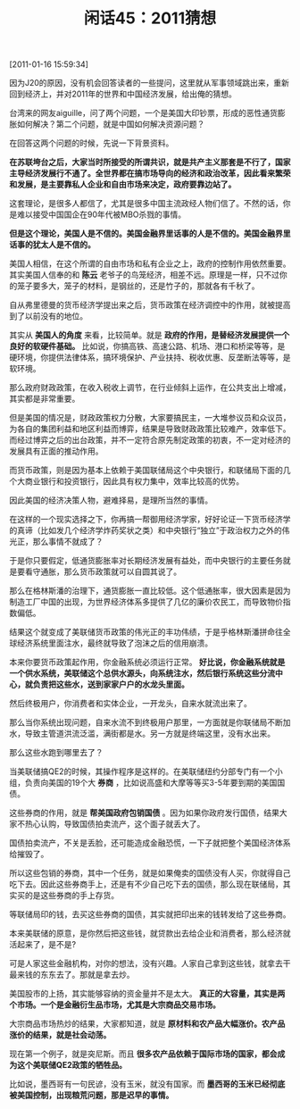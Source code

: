 # -*- org -*-

# Time-stamp: <2011-08-25 09:54:15 Thursday by ldw>

#+OPTIONS: ^:nil author:nil timestamp:nil creator:nil H:2

#+STARTUP: indent

#+TITLE: 闲话45：2011猜想


[2011-01-16 15:59:34]


因为J20的原因，没有机会回答读者的一些提问，这里就从军事领域跳出来，重新回到经济上，并对2011年的世界和中国经济发展，给出俺的猜想。

台湾来的网友aiguille，问了两个问题，一个是美国大印钞票，形成的恶性通货膨胀如何解决？第二个问题，就是中国如何解决资源问题？

在回答这两个问题的时候，先说一下背景资料。

*在苏联垮台之后，大家当时所接受的所谓共识，就是共产主义那套是不行了，国家主导经济发展行不通了。全世界都在搞市场导向的经济和政治改革，因此看来繁荣和发展，是主要靠私人企业和自由市场来决定，政府要靠边站了。*

这套理论，是很多人都信了，尤其是很多中国主流政经人物们信了。不然的话，你是难以接受中国国企在90年代被MBO杀戮的事情。

*但是这个理论，美国人是不信的。美国金融界里话事的人是不信的。美国金融界里话事的犹太人是不信的。*

美国人相信，在这个所谓的自由市场和私有企业之上，政府的控制作用依然重要。其实美国人信奉的和 *陈云* 老爷子的鸟笼经济，相差不远。原理是一样，只不过你的笼子要多大，笼子的材料，是钢丝的，还是竹子的，那就各有千秋了。

自从弗里德曼的货币经济学提出来之后，货币政策在经济调控中的作用，就被提高到了以前没有的地位。

其实从 *美国人的角度* 来看，比较简单。就是 *政府的作用，是替经济发展提供一个良好的软硬件基础。* 比如说，你搞高铁、高速公路、机场、港口和桥梁等等，是硬环境，你提供法律体系，搞环境保护、产业扶持、税收优惠、反垄断法等等，是软环境。

那么政府财政政策，在收入税收上调节，在行业倾斜上运作，在公共支出上增减，其实都是非常重要。

但是美国的情况是，财政政策权力分散，大家要搞民主，一大堆参议员和众议员，为各自的集团利益和地区利益而博弈，结果是导致财政政策比较难产，效率低下。而经过博弈之后的出台政策，并不一定符合原先制定政策的初衷，不一定对经济的发展具有正面的推动作用。

而货币政策，则是因为基本上依赖于美国联储局这个中央银行，和联储局下面的几个大商业银行和投资银行，因此具有权力集中，效率比较高的优势。

因此美国的经济决策人物，避难择易，是理所当然的事情。

在这样的一个现实选择之下，你再搞一帮御用经济学家，好好论证一下货币经济学的真谛（比如发几个经济学炸药奖状之类）和中央银行“独立”于政治权力之外的伟光正，那么事情不就成了？

于是你只要假定，低通货膨胀率对长期经济发展有益处，而中央银行的主要任务就是要看守通胀，那么货币政策就可以自圆其说了。

那么在格林斯潘的治理下，通货膨胀一直比较低。这个低通胀率，很大因素是因为制造工厂中国的出现，为世界经济体系多提供了几亿的廉价农民工，而导致物价指数偏低。

结果这个就变成了美联储货币政策的伟光正的丰功伟绩，于是乎格林斯潘拼命往全球经济系统里面注水，最终就导致了泡沫之后的信用崩溃。

本来你要货币政策起作用，你金融系统必须运行正常。 *好比说，你金融系统就是一个供水系统，美联储这个总供水源头，向系统注水，然后银行系统这些分流中心，就负责把这些水，送到家家户户的水龙头里面。*

然后终极用户，你消费者和实体企业，一开龙头，自来水就流出来了。

那么当你系统出现问题，自来水流不到终极用户那里，一方面就是你联储局不断加水，导致主管道洪流泛滥，满街都是水。另一方就是终端这里，没有水出来。

那么这些水跑到哪里去了？

当美联储搞QE2的时候，其操作程序是这样的。在美联储纽约分部专门有一个小组，负责向美国的19个大 *券商* ，比如说高盛和大摩等等买3-5年要到期的美国国债。

这些券商的作用，就是 *帮美国政府包销国债* 。因为如果你政府发行国债，结果大家不热心认购，导致国债拍卖流产，这个面子就丢大了。

国债拍卖流产，不关是丢脸，还可能造成金融恐慌，一下子就把整个美国经济体系给摧毁了。

所以这些包销的券商，其中一个任务，就是如果俺卖的国债没有人买，你就得自己吃下去。因此这些券商手上，还是有不少自己吃下去的国债，那么现在联储局，其实买的是这些券商的手上存货。

等联储局印的钱，去买这些券商的国债，其实就把印出来的钱转发给了这些券商。

本来美联储的原意，是你然后把这些钱，就贷款出去给企业和消费者，那么经济就活起来了，是不是?

可是人家这些金融机构，对你的想法，没有兴趣。人家自己拿到这些钱，就拿去干最来钱的东东去了。那就是拿去炒。

美国股市的上扬，其实能够容纳的资金量并不是太大。 *真正的大容量，其实是两个市场。一个是金融衍生品市场，尤其是大宗商品交易市场。*

大宗商品市场热炒的结果，大家都知道，就是 *原材料和农产品大幅涨价。农产品涨价的结果，就是社会动荡。*

现在第一个例子，就是突尼斯。而且 *很多农产品依赖于国际市场的国家，都会成为这个美联储QE2政策的牺牲品。*

比如说，墨西哥有一句民谚，没有玉米，就没有国家。而 *墨西哥的玉米已经彻底被美国控制，出现粮荒问题，那是迟早的事情。*
